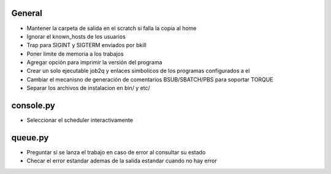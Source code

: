 General
-------
- Mantener la carpeta de salida en el scratch si falla la copia al home
- Ignorar el known_hosts de los usuarios
- Trap para SIGINT y SIGTERM enviados por bkill
- Poner límite de memoria a los trabajos
- Agregar opción para imprimir la versión del programa
- Crear un solo ejecutable job2q y enlaces simbolicos de los programas configurados a el
- Cambiar el mecanisno de generación de comentarios BSUB/SBATCH/PBS para soportar TORQUE
- Separar los archivos de instalacion en bin/ y etc/

console.py
----------
- Seleccionar el scheduler interactivamente

queue.py
----------
- Preguntar si se lanza el trabajo en caso de error al consultar su estado
- Checar el error estandar ademas de la salida estandar cuando no hay error

